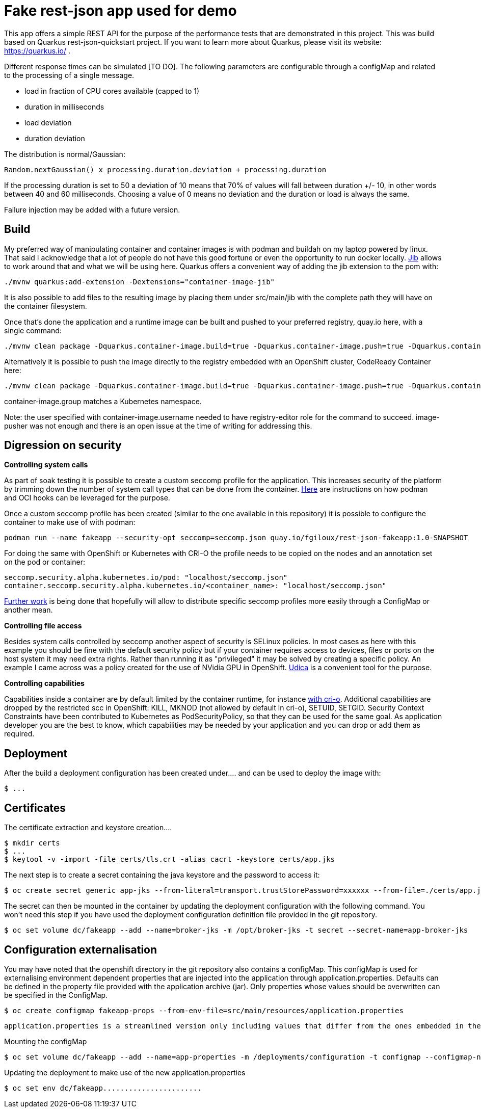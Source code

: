 = Fake rest-json app used for demo
ifdef::env-github[]
:tip-caption: :bulb:
:note-caption: :information_source:
:important-caption: :heavy_exclamation_mark:
:caution-caption: :fire:
:warning-caption: :warning:
endif::[]
ifndef::env-github[]
:imagesdir: ./
endif::[]
:toc:
:toc-placement!:

This app offers a simple REST API for the purpose of the performance tests that are demonstrated in this project. This was build based on Quarkus rest-json-quickstart project.
If you want to learn more about Quarkus, please visit its website: https://quarkus.io/ .

Different response times can be simulated [TO DO]. The following parameters are configurable through a configMap and related to the processing of a single message.

* load in fraction of CPU cores available (capped to 1)
* duration in milliseconds
* load deviation
* duration deviation

The distribution is normal/Gaussian:

  Random.nextGaussian() x processing.duration.deviation + processing.duration

If the processing duration is set to 50 a deviation of 10 means that 70% of values will fall between duration +/- 10, in other words between 40 and 60 milliseconds.
Choosing a value of 0 means no deviation and the duration or load is always the same.

Failure injection may be added with a future version.

== Build

My preferred way of manipulating container and container images is with podman and buildah on my laptop powered by linux. That said I acknowledge that a lot of people do not have this good fortune or even the opportunity to run docker locally. https://github.com/GoogleContainerTools/jib[Jib] allows to work around that and what we will be using here.
Quarkus offers a convenient way of adding the jib extension to the pom with:

 ./mvnw quarkus:add-extension -Dextensions="container-image-jib"

It is also possible to add files to the resulting image by placing them under src/main/jib with the complete path they will have on the container filesystem.

Once that's done the application and a runtime image can be built and pushed to your preferred registry, quay.io here, with a single command:

 ./mvnw clean package -Dquarkus.container-image.build=true -Dquarkus.container-image.push=true -Dquarkus.container-image.registry=quay.io -Dquarkus.container-image.group=fgiloux -Dquarkus.container-image.username=fgiloux -Dquarkus.container-image.password="XXXXXXXXXXXXXXXXXXXX" -Dquarkus.container-image.insecure=true

Alternatively it is possible to push the image directly to the registry embedded with an OpenShift cluster, CodeReady Container here:

 ./mvnw clean package -Dquarkus.container-image.build=true -Dquarkus.container-image.push=true -Dquarkus.container-image.registry=default-route-openshift-image-registry.apps-crc.testing -Dquarkus.container-image.group=test -Dquarkus.container-image.username=user -Dquarkus.container-image.password=XXXXXXXXXXXXXXXXXXXXXxxx

container-image.group matches a Kubernetes namespace.

Note: the user specified with container-image.username needed to have registry-editor role for the command to succeed. image-pusher was not enough and there is an open issue at the time of writing for addressing this. 

== Digression on security

*Controlling system calls*

As part of soak testing it is possible to create a custom seccomp profile for the application. This increases security of the platform by trimming down the number of system call types that can be done from the container. https://podman.io/blogs/2019/10/15/generate-seccomp-profiles.html[Here] are instructions on how podman and OCI hooks can be leveraged for the purpose.

Once a custom seccomp profile has been created (similar to the one available in this repository) it is possible to configure the container to make use of with podman:

 podman run --name fakeapp --security-opt seccomp=seccomp.json quay.io/fgiloux/rest-json-fakeapp:1.0-SNAPSHOT

For doing the same with OpenShift or Kubernetes with CRI-O the profile needs to be copied on the nodes and an annotation set on the pod or container:

 seccomp.security.alpha.kubernetes.io/pod: "localhost/seccomp.json"
 container.seccomp.security.alpha.kubernetes.io/<container_name>: "localhost/seccomp.json"

https://github.com/saschagrunert/seccomp-operator/blob/master/RFC.md[Further work] is being done that hopefully will allow to distribute specific seccomp profiles more easily through a ConfigMap or another mean.

*Controlling file access*

Besides system calls controlled by seccomp another aspect of security is SELinux policies. In most cases as here with this example you should be fine with the default security policy but if your container requires access to devices, files or ports on the host system it may need extra rights. Rather than running it as "privileged" it may be solved by creating a specific policy. An example I came across was a policy created for the use of NVidia GPU in OpenShift. https://github.com/containers/udica[Udica] is a convenient tool for the purpose.

*Controlling capabilities*

Capabilities inside a container are by default limited by the container runtime, for instance https://github.com/cri-o/cri-o/blob/release-1.19/internal/config/capabilities/capabilities.go#L14-L27[with cri-o]. Additional capabilities are dropped by the restricted scc in OpenShift: KILL, MKNOD (not allowed by default in cri-o), SETUID, SETGID. Security Context Constraints have been contributed to Kubernetes as PodSecurityPolicy, so that they can be used for the same goal. As application developer you are the best to know, which capabilities may be needed by your application and you can drop or add them as required.

== Deployment

[TODO: Deployments should be used instead of deployment configuration]
After the build a deployment configuration has been created under....  and can be used to deploy the image with:

 $ ...

[TODO]

== Certificates

The certificate extraction and keystore creation.... 
[TO DO]

[source,bash]
----
$ mkdir certs
$ ...
$ keytool -v -import -file certs/tls.crt -alias cacrt -keystore certs/app.jks
----

The next step is to create a secret containing the java keystore and the password to access it:

[source,bash]
----
$ oc create secret generic app-jks --from-literal=transport.trustStorePassword=xxxxxx --from-file=./certs/app.jks
----

The secret can then be mounted in the container by updating the deployment configuration with the following command. You won't need this step if you have used the deployment configuration definition file provided in the git repository.

 $ oc set volume dc/fakeapp --add --name=broker-jks -m /opt/broker-jks -t secret --secret-name=app-broker-jks

== Configuration externalisation

[TODO]
You may have noted that the openshift directory in the git repository also contains a configMap. This configMap is used for externalising environment dependent properties that are injected into the application through application.properties. Defaults can be defined in the property file provided with the application archive (jar). Only properties whose values should be overwritten can be specified in the ConfigMap.

 $ oc create configmap fakeapp-props --from-env-file=src/main/resources/application.properties

 application.properties is a streamlined version only including values that differ from the ones embedded in the jar.

Mounting the configMap

 $ oc set volume dc/fakeapp --add --name=app-properties -m /deployments/configuration -t configmap --configmap-name=fakeapp-props


Updating the deployment to make use of the new application.properties

 $ oc set env dc/fakeapp....................... 


